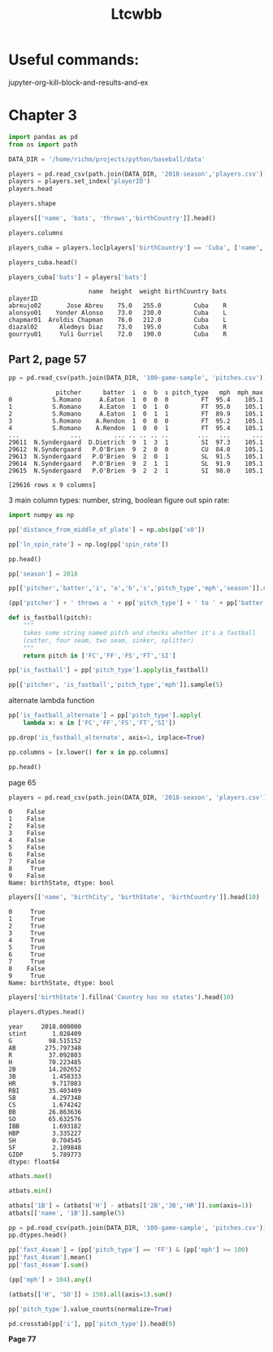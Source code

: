 #+TITLE: Ltcwbb


* Useful commands:
jupyter-org-kill-block-and-results-and-ex

* Chapter 3

#+begin_src jupyter-python :session py
import pandas as pd
from os import path

DATA_DIR = '/home/richm/projects/python/baseball/data'

players = pd.read_csv(path.join(DATA_DIR, '2018-season','players.csv'))
players = players.set_index('playerID')
players.head
#+end_src

#+RESULTS:
#+begin_example
<bound method NDFrame.head of                         name bats throws  height  weight  birthYear  \
playerID
abreujo02         Jose Abreu    R      R    75.0   255.0       1987
acunaro01       Ronald Acuna    R      R    72.0   180.0       1997
adamewi01       Willy Adames    R      R    72.0   200.0       1995
adamsma01         Matt Adams    L      R    75.0   245.0       1988
adducji02         Jim Adduci    L      L    74.0   210.0       1985
...                      ...  ...    ...     ...     ...        ...
workmbr01    Brandon Workman    R      R    77.0   235.0       1988
wrighmi01        Mike Wright    R      R    78.0   215.0       1990
wrighst01      Steven Wright    R      R    74.0   215.0       1984
yarbrry01     Ryan Yarbrough    R      L    77.0   205.0       1991
zimmejo02  Jordan Zimmermann    R      R    74.0   225.0       1986

           birthMonth  birthDay      birthCity  birthState birthCountry  \
playerID
abreujo02           1        29     Cienfuegos  Cienfuegos         Cuba
acunaro01          12        18      La Guaira      Vargas    Venezuela
adamewi01           9         2       Santiago    Santiago         D.R.
adamsma01           8        31    Philipsburg          PA          USA
adducji02           5        15        Burnaby          BC          CAN
...               ...       ...            ...         ...          ...
workmbr01           8        13      Arlington          TX          USA
wrighmi01           1         3  Bennettsville          SC          USA
wrighst01           8        30       Torrance          CA          USA
yarbrry01          12        31       Lakeland          FL          USA
zimmejo02           5        23     Auburndale          WI          USA

              debut
playerID
abreujo02  20140331
acunaro01  20180425
adamewi01  20180522
adamsma01  20120520
adducji02  20130901
...             ...
workmbr01  20130710
wrighmi01  20150517
wrighst01  20130423
yarbrry01  20180331
zimmejo02  20090420

[825 rows x 12 columns]>
#+end_example

#+begin_src jupyter-python :session py :async no
players.shape
#+end_src

#+RESULTS:
| 825 | 12 |

#+begin_src jupyter-python :session py
players[['name', 'bats', 'throws','birthCountry']].head()
#+end_src

#+RESULTS:
:                    name bats throws birthCountry
: playerID
: abreujo02    Jose Abreu    R      R         Cuba
: acunaro01  Ronald Acuna    R      R    Venezuela
: adamewi01  Willy Adames    R      R         D.R.
: adamsma01    Matt Adams    L      R          USA
: adducji02    Jim Adduci    L      L          CAN

#+begin_src jupyter-python :session py
players.columns
#+end_src

#+RESULTS:
: Index(['name', 'bats', 'throws', 'height', 'weight', 'birthYear', 'birthMonth',
:        'birthDay', 'birthCity', 'birthState', 'birthCountry', 'debut'],
:       dtype='object')


#+begin_src jupyter-python :session py
players_cuba = players.loc[players['birthCountry'] == 'Cuba', ['name', 'height', 'weight', 'birthCountry']]
#+end_src

#+RESULTS:

#+begin_src jupyter-python :session py
players_cuba.head()
#+end_src

#+RESULTS:
:                       name  height  weight birthCountry
: playerID
: abreujo02       Jose Abreu    75.0   255.0         Cuba
: alonsyo01    Yonder Alonso    73.0   230.0         Cuba
: chapmar01  Aroldis Chapman    76.0   212.0         Cuba
: diazal02      Aledmys Diaz    73.0   195.0         Cuba
: gourryu01     Yuli Gurriel    72.0   190.0         Cuba


#+begin_src jupyter-python :session py
players_cuba['bats'] = players['bats']
#+end_src

#+RESULTS:

#+RESULTS:
:                       name  height  weight birthCountry bats
: playerID
: abreujo02       Jose Abreu    75.0   255.0         Cuba    R
: alonsyo01    Yonder Alonso    73.0   230.0         Cuba    L
: chapmar01  Aroldis Chapman    76.0   212.0         Cuba    L
: diazal02      Aledmys Diaz    73.0   195.0         Cuba    R
: gourryu01     Yuli Gurriel    72.0   190.0         Cuba    R


** Part 2, page 57

#+begin_src jupyter-python :session py
pp = pd.read_csv(path.join(DATA_DIR, '100-game-sample', 'pitches.csv'))
#+end_src

#+RESULTS:

#+RESULTS:
#+begin_example
             pitcher      batter  i  o  b  s pitch_type   mph  mph_max
0           S.Romano     A.Eaton  1  0  0  0         FT  95.4    105.1
1           S.Romano     A.Eaton  1  0  1  0         FT  95.0    105.1
2           S.Romano     A.Eaton  1  0  1  1         FT  89.9    105.1
3           S.Romano    A.Rendon  1  0  0  0         FT  95.2    105.1
4           S.Romano    A.Rendon  1  0  0  1         FT  95.4    105.1
...              ...         ... .. .. .. ..        ...   ...      ...
29611  N.Syndergaard  D.Dietrich  9  1  3  1         SI  97.3    105.1
29612  N.Syndergaard   P.O'Brien  9  2  0  0         CU  84.0    105.1
29613  N.Syndergaard   P.O'Brien  9  2  0  1         SL  91.5    105.1
29614  N.Syndergaard   P.O'Brien  9  2  1  1         SL  91.9    105.1
29615  N.Syndergaard   P.O'Brien  9  2  2  1         SI  98.0    105.1

[29616 rows x 9 columns]
#+end_example

3 main column types: number, string, boolean
figure out spin rate:
#+begin_src jupyter-python :session py
import numpy as np

pp['distance_from_middle_of_plate'] = np.abs(pp['x0'])

pp['ln_spin_rate'] = np.log(pp['spin_rate'])

pp.head()
#+end_src

#+RESULTS:
#+begin_example
        ab_id   pitcher    batter  i  b  s  o pitch_type   mph type  ...  \
0  2018003856  S.Romano   A.Eaton  1  0  0  0         FT  95.4    B  ...
1  2018003856  S.Romano   A.Eaton  1  1  0  0         FT  95.0    S  ...
2  2018003856  S.Romano   A.Eaton  1  1  1  0         FT  89.9    X  ...
3  2018003857  S.Romano  A.Rendon  1  0  0  0         FT  95.2    S  ...
4  2018003857  S.Romano  A.Rendon  1  0  1  0         FT  95.4    S  ...

  end_speed       g_id  b_score  pitcher_team  on_1b  on_2b  on_3b  \
0      87.2  201800050        0           CIN    0.0    0.0    0.0
1      86.7  201800050        0           CIN    0.0    0.0    0.0
2      82.8  201800050        0           CIN    0.0    0.0    0.0
3      86.0  201800050        0           CIN    1.0    0.0    0.0
4      86.3  201800050        0           CIN    1.0    0.0    0.0

   b_score_after_pitch  distance_from_middle_of_plate  ln_spin_rate
0                    0                       1.628619      7.963906
1                    0                       1.576306      7.929526
2                    0                       1.837934      7.745107
3                    0                       2.086613      7.947225
4                    0                       1.923722      8.006044

[5 rows x 31 columns]
#+end_example

#+begin_src jupyter-python :session py
pp['season'] = 2018

pp[['pitcher','batter','i', 'o','b','s','pitch_type','mph','season']].sample(5)
#+end_src

#+RESULTS:
:           pitcher     batter  i  o  b  s pitch_type   mph  season
: 17241      J.Gant     D.Bote  2  2  1  1         CH  82.6    2018
: 14198    A.Colome    J.Upton  8  2  1  0         FF  93.4    2018
: 19909     R.Lopez  M.Mahtook  4  2  0  0         FF  96.1    2018
: 29226  C.Stratton   D.Freese  4  0  2  0         FF  90.9    2018
: 29038     C.Allen  B.Goodwin  7  0  2  1         FF  91.5    2018

#+begin_src jupyter-python :session py
(pp['pitcher'] + ' throws a ' + pp['pitch_type'] + ' to ' + pp['batter']).sample(5)
#+end_src

#+RESULTS:
: 28749      T.Vieira throws a FF to C.Gimenez
: 9172       J.Shields throws a FF to C.Yelich
: 13155    J.Lucchesi throws a SI to A.Meadows
: 10192       M.Harvey throws a FT to L.Weaver
: 28200     N.Rumbelow throws a CH to J.Lowrie
: dtype: object

#+begin_src jupyter-python :session py :async yes
def is_fastball(pitch):
    """
    takes some string named pitch and checks whether it's a fastball
    (cutter, four seam, two seam, sinker, splitter)
    """
    return pitch in ['FC','FF','FS','FT','SI']
#+end_src

#+RESULTS:

#+begin_src jupyter-python :session py  :async yes
pp['is_fastball'] = pp['pitch_type'].apply(is_fastball)
#+end_src

#+RESULTS:

#+begin_src jupyter-python :session py :async yes
pp[['pitcher', 'is_fastball','pitch_type','mph']].sample(5)
#+end_src

#+RESULTS:
:            pitcher  is_fastball pitch_type   mph
: 909    V.Velasquez         True         FT  89.4
: 6253    C.Buchholz         True         FF  91.5
: 13094      S.Dyson         True         FT  90.7
: 7566   T.McFarland         True         SI  91.8
: 17395  K.Hendricks         True         SI  86.5

alternate lambda function

#+begin_src jupyter-python :session py :async yes
pp['is_fastball_alternate'] = pp['pitch_type'].apply(
    lambda x: x in ['FC','FF','FS','FT','SI'])
#+end_src

#+RESULTS:

#+begin_src jupyter-python :session py :async yes
pp.drop('is_fastball_alternate', axis=1, inplace=True)
#+end_src

#+RESULTS:

#+begin_src jupyter-python :session py :async yes
pp.columns = [x.lower() for x in pp.columns]

pp.head()
#+end_src

#+RESULTS:
#+begin_example
        ab_id   pitcher    batter  i  b  s  o pitch_type   mph type  ...  \
0  2018003856  S.Romano   A.Eaton  1  0  0  0         FT  95.4    B  ...
1  2018003856  S.Romano   A.Eaton  1  1  0  0         FT  95.0    S  ...
2  2018003856  S.Romano   A.Eaton  1  1  1  0         FT  89.9    X  ...
3  2018003857  S.Romano  A.Rendon  1  0  0  0         FT  95.2    S  ...
4  2018003857  S.Romano  A.Rendon  1  0  1  0         FT  95.4    S  ...

  b_score  pitcher_team  on_1b  on_2b  on_3b  b_score_after_pitch  \
0       0           CIN    0.0    0.0    0.0                    0
1       0           CIN    0.0    0.0    0.0                    0
2       0           CIN    0.0    0.0    0.0                    0
3       0           CIN    1.0    0.0    0.0                    0
4       0           CIN    1.0    0.0    0.0                    0

   distance_from_middle_of_plate  ln_spin_rate  season  is_fastball
0                       1.628619      7.963906    2018         True
1                       1.576306      7.929526    2018         True
2                       1.837934      7.745107    2018         True
3                       2.086613      7.947225    2018         True
4                       1.923722      8.006044    2018         True

[5 rows x 33 columns]
#+end_example

page 65


#+begin_src jupyter-python :session py :async yes
players = pd.read_csv(path.join(DATA_DIR, '2018-season', 'players.csv'))
#+end_src

#+RESULTS:

#+RESULTS:
#+begin_example
0    False
1    False
2    False
3    False
4    False
5    False
6    False
7    False
8     True
9    False
Name: birthState, dtype: bool
#+end_example


#+begin_src jupyter-python :session py :async yes
players[['name', 'birthCity', 'birthState', 'birthCountry']].head(10)
#+end_src

#+RESULTS:
:RESULTS:
#+begin_src jupyter-python :session py :async yes
players['birthState'].notnull().head(10)
#+end_src

#+RESULTS:
#+begin_example
0     True
1     True
2     True
3     True
4     True
5     True
6     True
7     True
8    False
9     True
Name: birthState, dtype: bool
#+end_example

#+begin_example
              name    birthCity  birthState birthCountry
0       Jose Abreu   Cienfuegos  Cienfuegos         Cuba
1     Ronald Acuna    La Guaira      Vargas    Venezuela
2     Willy Adames     Santiago    Santiago         D.R.
3       Matt Adams  Philipsburg          PA          USA
4       Jim Adduci      Burnaby          BC          CAN
5   Ehire Adrianza     Guarenas     Miranda    Venezuela
6    Jesus Aguilar      Maracay      Aragua    Venezuela
7       Nick Ahmed  Springfield          MA          USA
8     Ozzie Albies   Willemstad         NaN      Curacao
9  Scott Alexander   Santa Rosa          CA          USA
#+end_example
:END:
#+RESULTS:
#+begin_example
0     True
1     True
2     True
3     True
4     True
5     True
6     True
7     True
8    False
9     True
Name: birthState, dtype: bool
#+end_example
#+begin_src jupyter-python :session py :async yes
players['birthState'].fillna('Country has no states').head(10)
#+end_src

#+RESULTS:
#+begin_example
0               Cienfuegos
1                   Vargas
2                 Santiago
3                       PA
4                       BC
5                  Miranda
6                   Aragua
7                       MA
8    Country has no states
9                       CA
Name: birthState, dtype: object
#+end_example

#+begin_src jupyter-python :session py :async yes
players.dtypes.head()
#+end_src

#+RESULTS:
:RESULTS:
#+begin_src jupyter-python :session py :async y
atbats = pd.read_csv(path.join(DATA_DIR, '2018-season','atbats.csv'))
atbats.mean()
#+end_src

#+RESULTS:
#+begin_example
year     2018.000000
stint       1.028409
G          98.515152
AB        275.797348
R          37.092803
H          70.223485
2B         14.202652
3B          1.458333
HR          9.717803
RBI        35.403409
SB          4.297348
CS          1.674242
BB         26.863636
SO         65.632576
IBB         1.693182
HBP         3.335227
SH          0.704545
SF          2.109848
GIDP        5.789773
dtype: float64
#+end_example

: name       object
: bats       object
: throws     object
: height    float64
: weight    float64
: dtype: object
:END:
#+RESULTS:
#+begin_example
year     2018.000000
stint       1.028409
G          98.515152
AB        275.797348
R          37.092803
H          70.223485
2B         14.202652
3B          1.458333
HR          9.717803
RBI        35.403409
SB          4.297348
CS          1.674242
BB         26.863636
SO         65.632576
IBB         1.693182
HBP         3.335227
SH          0.704545
SF          2.109848
GIDP        5.789773
dtype: float64
#+end_example

#+begin_src jupyter-python :session py :async yes
atbats.max()
#+end_src

#+RESULTS:
#+begin_example
name        Zack Cozart
year               2018
stint                 2
team                WAS
lg                   NL
G                   162
AB                  664
R                   129
H                   192
2B                   51
3B                   12
HR                   48
RBI                 130
SB                   45
CS                   14
BB                  130
SO                  217
IBB                  25
HBP                  22
SH                   12
SF                   11
GIDP                 23
playerID      zuninmi01
dtype: object
#+end_example

#+begin_src jupyter-python :session py :async yes
atbats.min()
#+end_src

#+RESULTS:
#+begin_example
name        A. J. Ellis
year               2018
stint                 1
team                ARI
lg                   AL
G                    50
AB                    0
R                     0
H                     0
2B                    0
3B                    0
HR                    0
RBI                   0
SB                    0
CS                    0
BB                    0
SO                    0
IBB                   0
HBP                   0
SH                    0
SF                    0
GIDP                  0
playerID      abreujo02
dtype: object
#+end_example


#+begin_src jupyter-python :session py :async yes
atbats['1B'] = (atbats['H'] - atbats[['2B','3B','HR']].sum(axis=1))
atbats[['name', '1B']].sample(5)
#+end_src

#+RESULTS:
:                name   1B
: 84      Curt Casali   27
: 440     Jean Segura  136
: 159    Adam Frazier   53
: 445        JB Shuck   21
: 127  Derek Dietrich   88

#+begin_src jupyter-python :session py :async yes
pp = pd.read_csv(path.join(DATA_DIR, '100-game-sample', 'pitches.csv'))
pp.dtypes.head()
#+end_src

#+RESULTS:
: ab_id       int64
: pitcher    object
: batter     object
: i           int64
: b           int64
: dtype: object


#+begin_src jupyter-python :session py :async yes
pp['fast_4seam'] = (pp['pitch_type'] == 'FF') & (pp['mph'] >= 100)
pp['fast_4seam'].mean()
pp['fast_4seam'].sum()
#+end_src

#+RESULTS:
: 20
#+begin_src jupyter-python :session py :async yes
(pp['mph'] > 104).any()
#+end_src

#+RESULTS:
: True
#+begin_src jupyter-python :session py :async yes
(atbats[['H', 'SO']] > 150).all(axis=1).sum()
#+end_src

#+RESULTS:
: 6

#+begin_src jupyter-python :session py :async yes
pp['pitch_type'].value_counts(normalize=True)
#+end_src

#+RESULTS:
#+begin_example
FF    0.360000
SL    0.174771
CH    0.104618
FT    0.101460
CU    0.085059
SI    0.078268
FC    0.060000
KC    0.022003
FS    0.012835
EP    0.000509
PO    0.000374
FO    0.000102
Name: pitch_type, dtype: float64
#+end_example

#+begin_src jupyter-python :session py :async yes
pd.crosstab(pp['i'], pp['pitch_type']).head(9)
#+end_src

#+RESULTS:
#+begin_example
pitch_type   CH   CU  EP   FC    FF  FO  FS   FT  KC  PO   SI   SL
i
1           332  269   0  200  1431   0  38  451  76   0  209  473
2           348  319   0  171  1191   0  37  373  84   0  205  500
3           423  324   1  206  1115   0  28  363  76   4  178  545
4           425  285   4  200  1067   0  33  414  89   1  156  549
5           406  320   6  202  1046   0  40  366  67   2  229  570
6           346  297   3  148  1129   0  44  344  68   0  294  697
7           282  219   1  205  1153   3  76  214  56   2  444  669
8           274  275   0  211  1313   0  51  234  56   0  261  650
9           223  136   0  204  1009   0  31  171  74   2  244  406
#+end_example

*Page 77*

#+begin_src jupyter-python :session py :async yes

#+end_src
